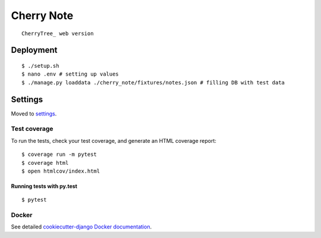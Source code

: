 Cherry Note
===========
::

  CherryTree_ web version  
.. _CherryTree: https://www.giuspen.com/cherrytree/

Deployment
----------
::

  $ ./setup.sh
  $ nano .env # setting up values
  $ ./manage.py loaddata ./cherry_note/fixtures/notes.json # filling DB with test data

Settings
--------

Moved to settings_.

.. _settings: http://cookiecutter-django.readthedocs.io/en/latest/settings.html

Test coverage
^^^^^^^^^^^^^

To run the tests, check your test coverage, and generate an HTML coverage report::

    $ coverage run -m pytest
    $ coverage html
    $ open htmlcov/index.html

Running tests with py.test
~~~~~~~~~~~~~~~~~~~~~~~~~~

::

  $ pytest


Docker
^^^^^^

See detailed `cookiecutter-django Docker documentation`_.

.. _`cookiecutter-django Docker documentation`: http://cookiecutter-django.readthedocs.io/en/latest/deployment-with-docker.html



